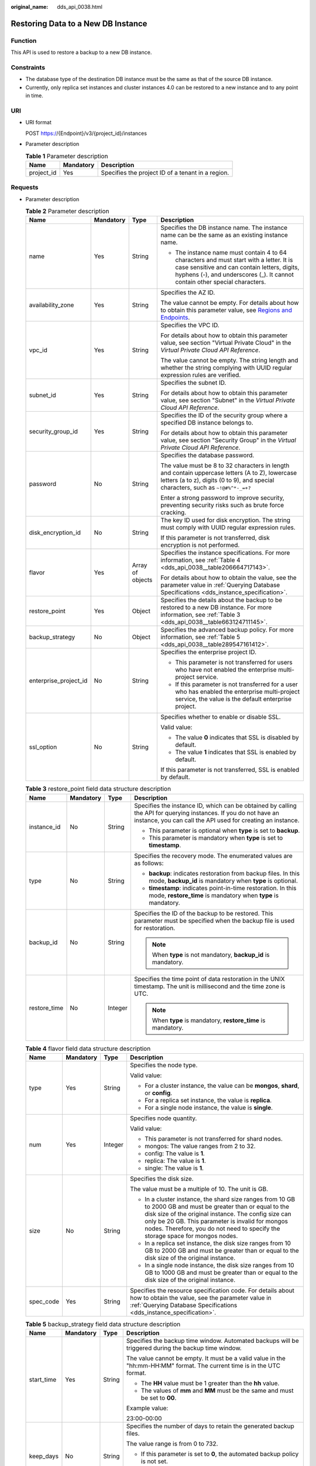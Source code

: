 :original_name: dds_api_0038.html

.. _dds_api_0038:

Restoring Data to a New DB Instance
===================================

Function
--------

This API is used to restore a backup to a new DB instance.

Constraints
-----------

-  The database type of the destination DB instance must be the same as that of the source DB instance.
-  Currently, only replica set instances and cluster instances 4.0 can be restored to a new instance and to any point in time.

URI
---

-  URI format

   POST https://{Endpoint}/v3/{project_id}/instances

-  Parameter description

   .. table:: **Table 1** Parameter description

      ========== ========= =================================================
      Name       Mandatory Description
      ========== ========= =================================================
      project_id Yes       Specifies the project ID of a tenant in a region.
      ========== ========= =================================================

Requests
--------

-  Parameter description

   .. table:: **Table 2** Parameter description

      +-----------------------+-----------------+------------------+------------------------------------------------------------------------------------------------------------------------------------------------------------------------------------------------------------------------+
      | Name                  | Mandatory       | Type             | Description                                                                                                                                                                                                            |
      +=======================+=================+==================+========================================================================================================================================================================================================================+
      | name                  | Yes             | String           | Specifies the DB instance name. The instance name can be the same as an existing instance name.                                                                                                                        |
      |                       |                 |                  |                                                                                                                                                                                                                        |
      |                       |                 |                  | -  The instance name must contain 4 to 64 characters and must start with a letter. It is case sensitive and can contain letters, digits, hyphens (-), and underscores (_). It cannot contain other special characters. |
      +-----------------------+-----------------+------------------+------------------------------------------------------------------------------------------------------------------------------------------------------------------------------------------------------------------------+
      | availability_zone     | Yes             | String           | Specifies the AZ ID.                                                                                                                                                                                                   |
      |                       |                 |                  |                                                                                                                                                                                                                        |
      |                       |                 |                  | The value cannot be empty. For details about how to obtain this parameter value, see `Regions and Endpoints <https://docs.otc.t-systems.com/en-us/endpoint/index.html>`__.                                             |
      +-----------------------+-----------------+------------------+------------------------------------------------------------------------------------------------------------------------------------------------------------------------------------------------------------------------+
      | vpc_id                | Yes             | String           | Specifies the VPC ID.                                                                                                                                                                                                  |
      |                       |                 |                  |                                                                                                                                                                                                                        |
      |                       |                 |                  | For details about how to obtain this parameter value, see section "Virtual Private Cloud" in the *Virtual Private Cloud API Reference*.                                                                                |
      |                       |                 |                  |                                                                                                                                                                                                                        |
      |                       |                 |                  | The value cannot be empty. The string length and whether the string complying with UUID regular expression rules are verified.                                                                                         |
      +-----------------------+-----------------+------------------+------------------------------------------------------------------------------------------------------------------------------------------------------------------------------------------------------------------------+
      | subnet_id             | Yes             | String           | Specifies the subnet ID.                                                                                                                                                                                               |
      |                       |                 |                  |                                                                                                                                                                                                                        |
      |                       |                 |                  | For details about how to obtain this parameter value, see section "Subnet" in the *Virtual Private Cloud API Reference*.                                                                                               |
      +-----------------------+-----------------+------------------+------------------------------------------------------------------------------------------------------------------------------------------------------------------------------------------------------------------------+
      | security_group_id     | Yes             | String           | Specifies the ID of the security group where a specified DB instance belongs to.                                                                                                                                       |
      |                       |                 |                  |                                                                                                                                                                                                                        |
      |                       |                 |                  | For details about how to obtain this parameter value, see section "Security Group" in the *Virtual Private Cloud API Reference*.                                                                                       |
      +-----------------------+-----------------+------------------+------------------------------------------------------------------------------------------------------------------------------------------------------------------------------------------------------------------------+
      | password              | No              | String           | Specifies the database password.                                                                                                                                                                                       |
      |                       |                 |                  |                                                                                                                                                                                                                        |
      |                       |                 |                  | The value must be 8 to 32 characters in length and contain uppercase letters (A to Z), lowercase letters (a to z), digits (0 to 9), and special characters, such as ``~!@#%^*-_=+?``                                   |
      |                       |                 |                  |                                                                                                                                                                                                                        |
      |                       |                 |                  | Enter a strong password to improve security, preventing security risks such as brute force cracking.                                                                                                                   |
      +-----------------------+-----------------+------------------+------------------------------------------------------------------------------------------------------------------------------------------------------------------------------------------------------------------------+
      | disk_encryption_id    | No              | String           | The key ID used for disk encryption. The string must comply with UUID regular expression rules.                                                                                                                        |
      |                       |                 |                  |                                                                                                                                                                                                                        |
      |                       |                 |                  | If this parameter is not transferred, disk encryption is not performed.                                                                                                                                                |
      +-----------------------+-----------------+------------------+------------------------------------------------------------------------------------------------------------------------------------------------------------------------------------------------------------------------+
      | flavor                | Yes             | Array of objects | Specifies the instance specifications. For more information, see :ref:`Table 4 <dds_api_0038__table206664717143>`.                                                                                                     |
      |                       |                 |                  |                                                                                                                                                                                                                        |
      |                       |                 |                  | For details about how to obtain the value, see the parameter value in :ref:`Querying Database Specifications <dds_instance_specification>`.                                                                            |
      +-----------------------+-----------------+------------------+------------------------------------------------------------------------------------------------------------------------------------------------------------------------------------------------------------------------+
      | restore_point         | Yes             | Object           | Specifies the details about the backup to be restored to a new DB instance. For more information, see :ref:`Table 3 <dds_api_0038__table663124711145>`.                                                                |
      +-----------------------+-----------------+------------------+------------------------------------------------------------------------------------------------------------------------------------------------------------------------------------------------------------------------+
      | backup_strategy       | No              | Object           | Specifies the advanced backup policy. For more information, see :ref:`Table 5 <dds_api_0038__table289547161412>`.                                                                                                      |
      +-----------------------+-----------------+------------------+------------------------------------------------------------------------------------------------------------------------------------------------------------------------------------------------------------------------+
      | enterprise_project_id | No              | String           | Specifies the enterprise project ID.                                                                                                                                                                                   |
      |                       |                 |                  |                                                                                                                                                                                                                        |
      |                       |                 |                  | -  This parameter is not transferred for users who have not enabled the enterprise multi-project service.                                                                                                              |
      |                       |                 |                  | -  If this parameter is not transferred for a user who has enabled the enterprise multi-project service, the value is the default enterprise project.                                                                  |
      +-----------------------+-----------------+------------------+------------------------------------------------------------------------------------------------------------------------------------------------------------------------------------------------------------------------+
      | ssl_option            | No              | String           | Specifies whether to enable or disable SSL.                                                                                                                                                                            |
      |                       |                 |                  |                                                                                                                                                                                                                        |
      |                       |                 |                  | Valid value:                                                                                                                                                                                                           |
      |                       |                 |                  |                                                                                                                                                                                                                        |
      |                       |                 |                  | -  The value **0** indicates that SSL is disabled by default.                                                                                                                                                          |
      |                       |                 |                  | -  The value **1** indicates that SSL is enabled by default.                                                                                                                                                           |
      |                       |                 |                  |                                                                                                                                                                                                                        |
      |                       |                 |                  | If this parameter is not transferred, SSL is enabled by default.                                                                                                                                                       |
      +-----------------------+-----------------+------------------+------------------------------------------------------------------------------------------------------------------------------------------------------------------------------------------------------------------------+

   .. _dds_api_0038__table663124711145:

   .. table:: **Table 3** restore_point field data structure description

      +-----------------+-----------------+-----------------+---------------------------------------------------------------------------------------------------------------------------------------------------------------------------------+
      | Name            | Mandatory       | Type            | Description                                                                                                                                                                     |
      +=================+=================+=================+=================================================================================================================================================================================+
      | instance_id     | No              | String          | Specifies the instance ID, which can be obtained by calling the API for querying instances. If you do not have an instance, you can call the API used for creating an instance. |
      |                 |                 |                 |                                                                                                                                                                                 |
      |                 |                 |                 | -  This parameter is optional when **type** is set to **backup**.                                                                                                               |
      |                 |                 |                 | -  This parameter is mandatory when **type** is set to **timestamp**.                                                                                                           |
      +-----------------+-----------------+-----------------+---------------------------------------------------------------------------------------------------------------------------------------------------------------------------------+
      | type            | No              | String          | Specifies the recovery mode. The enumerated values are as follows:                                                                                                              |
      |                 |                 |                 |                                                                                                                                                                                 |
      |                 |                 |                 | -  **backup**: indicates restoration from backup files. In this mode, **backup_id** is mandatory when **type** is optional.                                                     |
      |                 |                 |                 | -  **timestamp**: indicates point-in-time restoration. In this mode, **restore_time** is mandatory when **type** is mandatory.                                                  |
      +-----------------+-----------------+-----------------+---------------------------------------------------------------------------------------------------------------------------------------------------------------------------------+
      | backup_id       | No              | String          | Specifies the ID of the backup to be restored. This parameter must be specified when the backup file is used for restoration.                                                   |
      |                 |                 |                 |                                                                                                                                                                                 |
      |                 |                 |                 | .. note::                                                                                                                                                                       |
      |                 |                 |                 |                                                                                                                                                                                 |
      |                 |                 |                 |    When **type** is not mandatory, **backup_id** is mandatory.                                                                                                                  |
      +-----------------+-----------------+-----------------+---------------------------------------------------------------------------------------------------------------------------------------------------------------------------------+
      | restore_time    | No              | Integer         | Specifies the time point of data restoration in the UNIX timestamp. The unit is millisecond and the time zone is UTC.                                                           |
      |                 |                 |                 |                                                                                                                                                                                 |
      |                 |                 |                 | .. note::                                                                                                                                                                       |
      |                 |                 |                 |                                                                                                                                                                                 |
      |                 |                 |                 |    When **type** is mandatory, **restore_time** is mandatory.                                                                                                                   |
      +-----------------+-----------------+-----------------+---------------------------------------------------------------------------------------------------------------------------------------------------------------------------------+

   .. _dds_api_0038__table206664717143:

   .. table:: **Table 4** flavor field data structure description

      +-----------------+-----------------+-----------------+-------------------------------------------------------------------------------------------------------------------------------------------------------------------------------------------------------------------------------------------------------------------------------------------------------------+
      | Name            | Mandatory       | Type            | Description                                                                                                                                                                                                                                                                                                 |
      +=================+=================+=================+=============================================================================================================================================================================================================================================================================================================+
      | type            | Yes             | String          | Specifies the node type.                                                                                                                                                                                                                                                                                    |
      |                 |                 |                 |                                                                                                                                                                                                                                                                                                             |
      |                 |                 |                 | Valid value:                                                                                                                                                                                                                                                                                                |
      |                 |                 |                 |                                                                                                                                                                                                                                                                                                             |
      |                 |                 |                 | -  For a cluster instance, the value can be **mongos**, **shard**, or **config**.                                                                                                                                                                                                                           |
      |                 |                 |                 | -  For a replica set instance, the value is **replica**.                                                                                                                                                                                                                                                    |
      |                 |                 |                 | -  For a single node instance, the value is **single**.                                                                                                                                                                                                                                                     |
      +-----------------+-----------------+-----------------+-------------------------------------------------------------------------------------------------------------------------------------------------------------------------------------------------------------------------------------------------------------------------------------------------------------+
      | num             | Yes             | Integer         | Specifies node quantity.                                                                                                                                                                                                                                                                                    |
      |                 |                 |                 |                                                                                                                                                                                                                                                                                                             |
      |                 |                 |                 | Valid value:                                                                                                                                                                                                                                                                                                |
      |                 |                 |                 |                                                                                                                                                                                                                                                                                                             |
      |                 |                 |                 | -  This parameter is not transferred for shard nodes.                                                                                                                                                                                                                                                       |
      |                 |                 |                 | -  mongos: The value ranges from 2 to 32.                                                                                                                                                                                                                                                                   |
      |                 |                 |                 | -  config: The value is **1**.                                                                                                                                                                                                                                                                              |
      |                 |                 |                 | -  replica: The value is **1**.                                                                                                                                                                                                                                                                             |
      |                 |                 |                 | -  single: The value is **1**.                                                                                                                                                                                                                                                                              |
      +-----------------+-----------------+-----------------+-------------------------------------------------------------------------------------------------------------------------------------------------------------------------------------------------------------------------------------------------------------------------------------------------------------+
      | size            | No              | String          | Specifies the disk size.                                                                                                                                                                                                                                                                                    |
      |                 |                 |                 |                                                                                                                                                                                                                                                                                                             |
      |                 |                 |                 | The value must be a multiple of 10. The unit is GB.                                                                                                                                                                                                                                                         |
      |                 |                 |                 |                                                                                                                                                                                                                                                                                                             |
      |                 |                 |                 | -  In a cluster instance, the shard size ranges from 10 GB to 2000 GB and must be greater than or equal to the disk size of the original instance. The config size can only be 20 GB. This parameter is invalid for mongos nodes. Therefore, you do not need to specify the storage space for mongos nodes. |
      |                 |                 |                 | -  In a replica set instance, the disk size ranges from 10 GB to 2000 GB and must be greater than or equal to the disk size of the original instance.                                                                                                                                                       |
      |                 |                 |                 | -  In a single node instance, the disk size ranges from 10 GB to 1000 GB and must be greater than or equal to the disk size of the original instance.                                                                                                                                                       |
      +-----------------+-----------------+-----------------+-------------------------------------------------------------------------------------------------------------------------------------------------------------------------------------------------------------------------------------------------------------------------------------------------------------+
      | spec_code       | Yes             | String          | Specifies the resource specification code. For details about how to obtain the value, see the parameter value in :ref:`Querying Database Specifications <dds_instance_specification>`.                                                                                                                      |
      +-----------------+-----------------+-----------------+-------------------------------------------------------------------------------------------------------------------------------------------------------------------------------------------------------------------------------------------------------------------------------------------------------------+

   .. _dds_api_0038__table289547161412:

   .. table:: **Table 5** backup_strategy field data structure description

      +-----------------+-----------------+-----------------+------------------------------------------------------------------------------------------------------------------------------------------------+
      | Name            | Mandatory       | Type            | Description                                                                                                                                    |
      +=================+=================+=================+================================================================================================================================================+
      | start_time      | Yes             | String          | Specifies the backup time window. Automated backups will be triggered during the backup time window.                                           |
      |                 |                 |                 |                                                                                                                                                |
      |                 |                 |                 | The value cannot be empty. It must be a valid value in the "hh:mm-HH:MM" format. The current time is in the UTC format.                        |
      |                 |                 |                 |                                                                                                                                                |
      |                 |                 |                 | -  The **HH** value must be 1 greater than the **hh** value.                                                                                   |
      |                 |                 |                 | -  The values of **mm** and **MM** must be the same and must be set to **00**.                                                                 |
      |                 |                 |                 |                                                                                                                                                |
      |                 |                 |                 | Example value:                                                                                                                                 |
      |                 |                 |                 |                                                                                                                                                |
      |                 |                 |                 | 23:00-00:00                                                                                                                                    |
      +-----------------+-----------------+-----------------+------------------------------------------------------------------------------------------------------------------------------------------------+
      | keep_days       | No              | String          | Specifies the number of days to retain the generated backup files.                                                                             |
      |                 |                 |                 |                                                                                                                                                |
      |                 |                 |                 | The value range is from 0 to 732.                                                                                                              |
      |                 |                 |                 |                                                                                                                                                |
      |                 |                 |                 | -  If this parameter is set to **0**, the automated backup policy is not set.                                                                  |
      |                 |                 |                 | -  If this parameter is not transferred, the automated backup policy is enabled by default. Backup files are stored for seven days by default. |
      +-----------------+-----------------+-----------------+------------------------------------------------------------------------------------------------------------------------------------------------+

   .. note::

      The values of **region** and **availability_zone** are used as examples.

-  Request example

   POST https://dds.eu-de.otc.t-systems.com/v3/97b026aa9cc4417888c14c84a1ad9860/instances

   Restoring a backup to a new cluster instance:

   .. code-block:: text

      {
        "name": "test-cluster-01",
        "availability_zone": "bbb",
        "vpc_id": "674e9b42-cd8d-4d25-a2e6-5abcc565b961",
        "subnet_id": "f1df08c5-71d1-406a-aff0-de435a51007b",
        "security_group_id": "7aa51dbf-5b63-40db-9724-dad3c4828b58",
        "password": "Test#%0_",
        "restore_point": {
          "backup_id": "8f643d252d834a4c916b2db4322f99552734"
        },
        "flavor": [{
            "type": "mongos",
            "num": 2,
            "spec_code": "dds.mongodb.c3.medium.4.mongos"
          },
          {
            "type": "shard",
            "size": "40",
            "spec_code": "dds.mongodb.c3.medium.4.shard"
          },
          {
            "type": "config",
            "num": 1,
            "size": "20",
            "spec_code": "dds.mongodb.c3.large.2.config"
          }
        ],
        "backup_strategy": {
          "start_time": "23:00-00:00",
          "keep_days": "8"
        }
      }

   Restoring a backup to a new replica set instance:

   .. code-block:: text

      {
        "name": "test-replicaset",
        "availability_zone": "bbb",
        "vpc_id": "674e9b42-cd8d-4d25-a2e6-5abcc565b961",
        "subnet_id": "f1df08c5-71d1-406a-aff0-de435a51007b",
        "security_group_id": "7aa51dbf-5b63-40db-9724-dad3c4828b58",
        "password": "Test#%0_",
      "restore_point": {
          "backup_id": "8f643d252d834a4c916b2db4322f99552734"
      },
        "flavor": [
          {
            "type": "replica",
            "num": 1,
            "spec_code": "dds.mongodb.s2.medium.4.repset"
          }
        ],
        "backup_strategy": {
          "start_time": "23:00-00:00",
          "keep_days": "8"
        }
      }

   Restoring a backup to a new single node instance:

   .. code-block:: text

      {
        "name": "test-singlenode",
        "availability_zone": "bbb",
        "vpc_id": "674e9b42-cd8d-4d25-a2e6-5abcc565b961",
        "subnet_id": "f1df08c5-71d1-406a-aff0-de435a51007b",
        "security_group_id": "7aa51dbf-5b63-40db-9724-dad3c4828b58",
        "password": "Test#%0_",
        "restore_point": {
          "backup_id": "8f643d252d834a4c916b2db4322f99552734"
        },
        "flavor": [
          {
            "type": "single",
            "num": 1,
            "spec_code": "dds.mongodb.c3.medium.4.single"
          }
        ],
        "backup_strategy": {
          "start_time": "23:00-00:00",
          "keep_days": "8"
        }
      }

   Restoring a backup to a new replica set instance at a point in time:

   .. code-block:: text

      {
        "name": "replica-liuyunj1",
        "availability_zone": "az1xahz",
        "vpc_id": "dcdadabc-efed-4518-8b34-4af66fcd97e7",
        "subnet_id": "4a9348f2-f232-4700-a440-2f1641d80960",
        "security_group_id": "c57b9db2-cccb-4c0d-b058-7ea51dda0c99",
        "flavor": [
          {
            "type": "replica",
            "num": 1,
            "size": "100",
            "spec_code": "dds.mongodb.c3.large.2.repset"
          }
        ],
        "backup_strategy": {
          "start_time": "08:00-09:00",
          "keep_days": "8"
        },
        "restore_point": {
          "instance_id": "d5833c2854a4486cb7960f829269e211in02",
          "type": "timestamp",
          "restore_time": 1607689584000
        },
        "ssl_option": "1"
      }

Responses
---------

-  Parameter description

   .. table:: **Table 6** Parameter description

      +-----------------------+------------------+---------------------------------------------------------------------------------------------------------------------------------------------------------------+
      | Name                  | Type             | Description                                                                                                                                                   |
      +=======================+==================+===============================================================================================================================================================+
      | id                    | String           | Indicates the DB instance ID,                                                                                                                                 |
      +-----------------------+------------------+---------------------------------------------------------------------------------------------------------------------------------------------------------------+
      | name                  | String           | which is the same as the request parameter.                                                                                                                   |
      +-----------------------+------------------+---------------------------------------------------------------------------------------------------------------------------------------------------------------+
      | datastore             | Object           | Indicates the database information, which is the same as the request parameter. For more information, see :ref:`Table 7 <dds_api_0038__table228903751753>`.   |
      +-----------------------+------------------+---------------------------------------------------------------------------------------------------------------------------------------------------------------+
      | created               | String           | Indicates the creation time in the following format: yyyy-mm-dd hh:mm:ss.                                                                                     |
      +-----------------------+------------------+---------------------------------------------------------------------------------------------------------------------------------------------------------------+
      | status                | String           | Indicates the DB instance status. The value is **creating**.                                                                                                  |
      +-----------------------+------------------+---------------------------------------------------------------------------------------------------------------------------------------------------------------+
      | region                | String           | Indicates the region ID, which is the same as the request parameter.                                                                                          |
      +-----------------------+------------------+---------------------------------------------------------------------------------------------------------------------------------------------------------------+
      | availability_zone     | String           | Indicates the AZ ID, which is the same as the request parameter.                                                                                              |
      +-----------------------+------------------+---------------------------------------------------------------------------------------------------------------------------------------------------------------+
      | vpc_id                | String           | Indicates the VPC ID, which is the same as the request parameter.                                                                                             |
      +-----------------------+------------------+---------------------------------------------------------------------------------------------------------------------------------------------------------------+
      | subnet_id             | String           | Indicates the subnet ID, which is the same as the request parameter.                                                                                          |
      +-----------------------+------------------+---------------------------------------------------------------------------------------------------------------------------------------------------------------+
      | security_group_id     | String           | Indicates the ID of the security group to which the instance belongs, which is the same as the request parameter.                                             |
      +-----------------------+------------------+---------------------------------------------------------------------------------------------------------------------------------------------------------------+
      | disk_encryption_id    | String           | Indicates the ID of the disk encryption key, which is the same as the request parameter.                                                                      |
      +-----------------------+------------------+---------------------------------------------------------------------------------------------------------------------------------------------------------------+
      | mode                  | String           | Indicates the instance type, which is the same as the request parameter.                                                                                      |
      +-----------------------+------------------+---------------------------------------------------------------------------------------------------------------------------------------------------------------+
      | flavor                | Array of objects | Indicates the instance specification, which is the same as the request parameter. For more information, see :ref:`Table 8 <dds_api_0038__table119482048538>`. |
      +-----------------------+------------------+---------------------------------------------------------------------------------------------------------------------------------------------------------------+
      | backup_strategy       | Object           | Indicates the advanced backup policy, which is the same as the request parameter. For more information, see :ref:`Table 9 <dds_api_0038__table59521648930>`.  |
      +-----------------------+------------------+---------------------------------------------------------------------------------------------------------------------------------------------------------------+
      | enterprise_project_id | String           | Indicates the enterprise project ID. If the value is **0**, the resource belongs to the default enterprise project.                                           |
      +-----------------------+------------------+---------------------------------------------------------------------------------------------------------------------------------------------------------------+
      | job_id                | String           | Indicates the ID of the workflow for creating a DB instance.                                                                                                  |
      +-----------------------+------------------+---------------------------------------------------------------------------------------------------------------------------------------------------------------+
      | ssl_option            | String           | Indicates whether to enable SSL, which functions the same as the request parameter.                                                                           |
      +-----------------------+------------------+---------------------------------------------------------------------------------------------------------------------------------------------------------------+

   .. _dds_api_0038__table228903751753:

   .. table:: **Table 7** datastore field data structure description

      +-----------------+-----------------+-----------------+------------------------------------------------------------------------------------------------------------------------------+
      | Name            | Mandatory       | Type            | Description                                                                                                                  |
      +=================+=================+=================+==============================================================================================================================+
      | type            | Yes             | String          | Specifies the database type. The value is **DDS-Community**.                                                                 |
      +-----------------+-----------------+-----------------+------------------------------------------------------------------------------------------------------------------------------+
      | version         | Yes             | String          | Specifies the database version. Versions 4.4, 4.2, 4.0 and 3.4 are supported. The value can be **4.4, 4.2, 4.0 or** **3.4**. |
      +-----------------+-----------------+-----------------+------------------------------------------------------------------------------------------------------------------------------+
      | storage_engine  | Yes             | String          | Specifies the storage engine. DDS supports the WiredTiger and RocksDB storage engines.                                       |
      |                 |                 |                 |                                                                                                                              |
      |                 |                 |                 | -  If the database version is 4.4 or 4.2 and the storage engine is RocksDB, the value is **rocksDB**.                        |
      |                 |                 |                 | -  If the database version is 4.0 or 3.4 and the storage engine is WiredTiger, the value is **wiredTiger**.                  |
      +-----------------+-----------------+-----------------+------------------------------------------------------------------------------------------------------------------------------+

   .. _dds_api_0038__table119482048538:

   .. table:: **Table 8** flavor field data structure description

      +-----------------+-----------------+-----------------+-------------------------------------------------------------------------------------------------------------------------------------------------------------------------------------------------------------------------------------------------------+
      | Name            | Mandatory       | Type            | Description                                                                                                                                                                                                                                           |
      +=================+=================+=================+=======================================================================================================================================================================================================================================================+
      | type            | Yes             | String          | Specifies the node type.                                                                                                                                                                                                                              |
      |                 |                 |                 |                                                                                                                                                                                                                                                       |
      |                 |                 |                 | Valid value:                                                                                                                                                                                                                                          |
      |                 |                 |                 |                                                                                                                                                                                                                                                       |
      |                 |                 |                 | -  For a cluster instance, the value can be **mongos**, **shard**, or **config**.                                                                                                                                                                     |
      |                 |                 |                 | -  For a replica set instance, the value is **replica**.                                                                                                                                                                                              |
      |                 |                 |                 | -  For a single node instance, the value is **single**.                                                                                                                                                                                               |
      +-----------------+-----------------+-----------------+-------------------------------------------------------------------------------------------------------------------------------------------------------------------------------------------------------------------------------------------------------+
      | num             | Yes             | String          | Specifies node quantity.                                                                                                                                                                                                                              |
      |                 |                 |                 |                                                                                                                                                                                                                                                       |
      |                 |                 |                 | Valid value:                                                                                                                                                                                                                                          |
      |                 |                 |                 |                                                                                                                                                                                                                                                       |
      |                 |                 |                 | -  mongos: The value ranges from 2 to 32.                                                                                                                                                                                                             |
      |                 |                 |                 | -  mongos: The value ranges from 2 to 32.                                                                                                                                                                                                             |
      |                 |                 |                 | -  config: The value is **1**.                                                                                                                                                                                                                        |
      |                 |                 |                 | -  replica: The number of nodes can be 3, 5, or 7.                                                                                                                                                                                                    |
      |                 |                 |                 | -  single: The value is **1**.                                                                                                                                                                                                                        |
      +-----------------+-----------------+-----------------+-------------------------------------------------------------------------------------------------------------------------------------------------------------------------------------------------------------------------------------------------------+
      | storage         | No              | String          | Specifies the disk type.                                                                                                                                                                                                                              |
      |                 |                 |                 |                                                                                                                                                                                                                                                       |
      |                 |                 |                 | Valid value: ULTRAHIGH, which indicates the type SSD.                                                                                                                                                                                                 |
      |                 |                 |                 |                                                                                                                                                                                                                                                       |
      |                 |                 |                 | This parameter is valid for the shard and config nodes of a cluster instance, replica set instances, and single node instances. This parameter is invalid for mongos nodes. Therefore, you do not need to specify the storage space for mongos nodes. |
      +-----------------+-----------------+-----------------+-------------------------------------------------------------------------------------------------------------------------------------------------------------------------------------------------------------------------------------------------------+
      | size            | No              | String          | Specifies the disk size.                                                                                                                                                                                                                              |
      |                 |                 |                 |                                                                                                                                                                                                                                                       |
      |                 |                 |                 | This parameter is mandatory for all nodes except mongos. This parameter is invalid for the mongos nodes.                                                                                                                                              |
      |                 |                 |                 |                                                                                                                                                                                                                                                       |
      |                 |                 |                 | The value must be a multiple of 10. The unit is GB.                                                                                                                                                                                                   |
      |                 |                 |                 |                                                                                                                                                                                                                                                       |
      |                 |                 |                 | -  For a cluster instance, the storage space of a shard node can be 10 to 2000 GB, and the config storage space is 20 GB. This parameter is invalid for mongos nodes. Therefore, you do not need to specify the storage space for mongos nodes.       |
      |                 |                 |                 | -  For a replica set instance, the value ranges from 10 to 2000.                                                                                                                                                                                      |
      |                 |                 |                 | -  For a single node instance, the value ranges from 10 to 1000.                                                                                                                                                                                      |
      +-----------------+-----------------+-----------------+-------------------------------------------------------------------------------------------------------------------------------------------------------------------------------------------------------------------------------------------------------+
      | spec_code       | Yes             | String          | Specifies the resource specification code. For details about how to obtain the value, see the response values of **spec_code** in :ref:`Querying Database Specifications <dds_instance_specification>`.                                               |
      |                 |                 |                 |                                                                                                                                                                                                                                                       |
      |                 |                 |                 | In a cluster instance, multiple specifications need to be specified. All specifications must be of the same series, that is, general-purpose (s6), enhanced (c3), or enhanced II (c6).                                                                |
      +-----------------+-----------------+-----------------+-------------------------------------------------------------------------------------------------------------------------------------------------------------------------------------------------------------------------------------------------------+

   .. _dds_api_0038__table59521648930:

   .. table:: **Table 9** backup_strategy field data structure description

      +-----------------+-----------------+-----------------+------------------------------------------------------------------------------------------------------------------------------------------------+
      | Name            | Mandatory       | Type            | Description                                                                                                                                    |
      +=================+=================+=================+================================================================================================================================================+
      | start_time      | Yes             | String          | Specifies the backup time window. Automated backups will be triggered during the backup time window.                                           |
      |                 |                 |                 |                                                                                                                                                |
      |                 |                 |                 | The value cannot be empty. It must be a valid value in the "hh:mm-HH:MM" format. The current time is in the UTC format.                        |
      |                 |                 |                 |                                                                                                                                                |
      |                 |                 |                 | -  The **HH** value must be 1 greater than the **hh** value.                                                                                   |
      |                 |                 |                 | -  The values of **mm** and **MM** must be the same and must be set to **00**.                                                                 |
      |                 |                 |                 | -  If this parameter is not transferred, the default backup time window is set to **00:00-01:00**.                                             |
      |                 |                 |                 |                                                                                                                                                |
      |                 |                 |                 | Example value:                                                                                                                                 |
      |                 |                 |                 |                                                                                                                                                |
      |                 |                 |                 | 23:00-00:00                                                                                                                                    |
      +-----------------+-----------------+-----------------+------------------------------------------------------------------------------------------------------------------------------------------------+
      | keep_days       | No              | String          | Specifies the number of days to retain the generated backup files.                                                                             |
      |                 |                 |                 |                                                                                                                                                |
      |                 |                 |                 | The value range is from 0 to 732.                                                                                                              |
      |                 |                 |                 |                                                                                                                                                |
      |                 |                 |                 | -  If this parameter is set to **0**, the automated backup policy is not set.                                                                  |
      |                 |                 |                 | -  If this parameter is not transferred, the automated backup policy is enabled by default. Backup files are stored for seven days by default. |
      +-----------------+-----------------+-----------------+------------------------------------------------------------------------------------------------------------------------------------------------+

   .. note::

      The values of **region** and **availability_zone** are used as examples.

-  Response example

   Cluster instance:

   .. code-block:: text

      {
          "id": "39b6a1a278844ac48119d86512e0000bin02",
          "name": "test-cluster-01",
          "datastore": {
              "type": "DDS-Community",
              "version": "4.0",
              "storage_engine": "wiredTiger"
          },
          "created": "2019-01-16 09:34:36",
          "status": "creating",
          "region": "aaa",
          "availability_zone": "bbb",
          "vpc_id": "674e9b42-cd8d-4d25-a2e6-5abcc565b961",
          "subnet_id": "f1df08c5-71d1-406a-aff0-de435a51007b",
          "security_group_id": "7aa51dbf-5b63-40db-9724-dad3c4828b58",
          "disk_encryption_id": "2gfdsh-844a-4023-a776-fc5c5fb71fb4",
          "mode": "Sharding",
          "flavor": [
              {
                  "type": "mongos",
                  "num": "2",
                  "spec_code": "dds.mongodb.c3.medium.4.mongos"
              },
              {
                  "type": "shard",
                  "num": "2",
                  "spec_code": "dds.mongodb.c3.medium.4.shard",
                  "size": "20"
              },
              {
                  "type": "config",
                  "num": "1",
                  "spec_code": "dds.mongodb.c3.large.2.config",
                  "size": "20"
              }
          ],
          "backup_strategy": {
              "start_time": "23:00-00:00",
              "keep_days": "8"
          },
          "enterprise_project_id": "",
          "ssl_option":"1",
          "job_id": "c010abd0-48cf-4fa8-8cbc-090f093eaa2f"
      }

   Replica set instance:

   .. code-block:: text

      {
          "id": "46dfadfd2b674585a430217f23606cd7in02",
          "name": "test-replicaset",
          "datastore": {
              "type": "DDS-Community",
              "version": "4.0",
              "storage_engine": "wiredTiger"
          },
          "created": "2019-01-16 09:33:08",
          "status": "creating",
          "region": "aaa",
          "availability_zone": "bbb",
          "vpc_id": "674e9b42-cd8d-4d25-a2e6-5abcc565b961",
          "subnet_id": "f1df08c5-71d1-406a-aff0-de435a51007b",
          "security_group_id": "7aa51dbf-5b63-40db-9724-dad3c4828b58",
          "disk_encryption_id": "2gfdsh-844a-4023-a776-fc5c5fb71fb4",
          "mode": "ReplicaSet",
          "flavor": [
              {
                  "type": "replica",
                  "num": "1",
                  "spec_code": "dds.mongodb.s2.medium.4.repset",
                  "size": "30"
              }
          ],
          "backup_strategy": {
              "start_time": "23:00-00:00",
              "keep_days": "7"
          },
          "enterprise_project_id": "",
          "ssl_option":"1",
          "job_id": "2408417d-fd4b-40ae-bec6-e09ce594eb5f"
      }

   Single node instance:

   .. code-block:: text

      {
          "id": "520c58ba00a3497e97ce0b9604874dd6in02",
          "name": "test-singlenode",
          "datastore": {
              "type": "DDS-Community",
              "version": "4.0",
              "storage_engine": "wiredTiger"
          },
          "created": "2019-01-15 12:08:11",
          "status": "creating",
          "region": "aaa",
          "availability_zone": "bbb",
          "vpc_id": "674e9b42-cd8d-4d25-a2e6-5abcc565b961",
          "subnet_id": "f1df08c5-71d1-406a-aff0-de435a51007b",
          "security_group_id": "7aa51dbf-5b63-40db-9724-dad3c4828b58",
          "disk_encryption_id": "2gfdsh-844a-4023-a776-fc5c5fb71fb4",
          "mode": "Single",
          "flavor": [
              {
                  "type": "single",
                  "num": "1",
                  "spec_code": "dds.mongodb.c3.medium.4.single",
                  "size": "30"
              }
          ],
          "backup_strategy": {
              "start_time": "23:00-00:00",
              "keep_days": "7"
          },
          "enterprise_project_id": "",
          "ssl_option":"1",
          "job_id": "46b65a13-3d52-4c58-a29b-4085d563dc9b"
      }

Status Code
-----------

Status Code:202.

For more information, see :ref:`Status Code <dds_status_code>`.

Error Code
----------

For more information, see :ref:`Error Code <dds_error_code>`.
